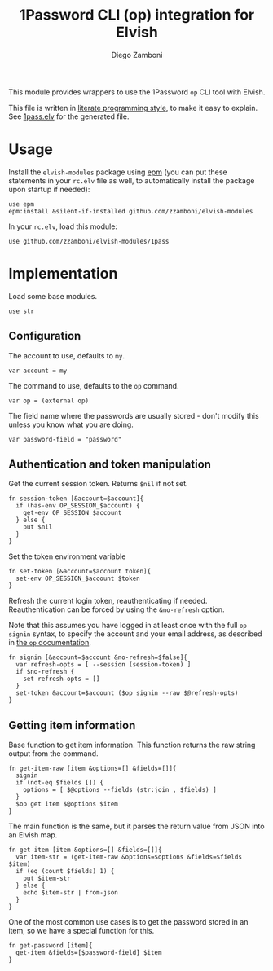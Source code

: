#+title: 1Password CLI (op) integration for Elvish
#+author: Diego Zamboni
#+email: diego@zzamboni.org

#+name: module-summary
This module provides wrappers to use the 1Password =op= CLI tool with Elvish.

This file is written in [[https://leanpub.com/lit-config][literate programming style]], to make it easy to explain. See [[file:1pass.elv][1pass.elv]] for the generated file.

* Table of Contents                                          :TOC_3:noexport:
- [[#usage][Usage]]
- [[#implementation][Implementation]]
  - [[#configuration][Configuration]]
  - [[#authentication-and-token-manipulation][Authentication and token manipulation]]
  - [[#getting-item-information][Getting item information]]

* Usage

Install the =elvish-modules= package using [[https://elvish.io/ref/epm.html][epm]] (you can put these statements in your =rc.elv= file as well, to automatically install the package upon startup if needed):

#+begin_src elvish
  use epm
  epm:install &silent-if-installed github.com/zzamboni/elvish-modules
#+end_src

In your =rc.elv=, load this module:

#+begin_src elvish
  use github.com/zzamboni/elvish-modules/1pass
#+end_src

* Implementation
:PROPERTIES:
:header-args:elvish: :tangle (concat (file-name-sans-extension (buffer-file-name)) ".elv")
:header-args: :mkdirp yes :comments no
:END:

Load some base modules.

#+begin_src elvish
use str
#+end_src

** Configuration

The account to use, defaults to =my=.

#+begin_src elvish
var account = my
#+end_src

The command to use, defaults to the =op= command.

#+begin_src elvish
var op = (external op)
#+end_src

The field name where the passwords are usually stored - don't modify this unless you know what you are doing.

#+begin_src elvish
var password-field = "password"
#+end_src

** Authentication and token manipulation

Get the current session token. Returns =$nil= if not set.

#+begin_src elvish
fn session-token [&account=$account]{
  if (has-env OP_SESSION_$account) {
    get-env OP_SESSION_$account
  } else {
    put $nil
  }
}
#+end_src

Set the token environment variable

#+begin_src elvish
fn set-token [&account=$account token]{
  set-env OP_SESSION_$account $token
}
#+end_src

Refresh the current login token, reauthenticating if needed. Reauthentication can be forced by using the =&no-refresh= option.

Note that this assumes you have logged in at least once with the full =op signin= syntax, to specify the account and your email address, as described in [[https://support.1password.com/command-line/#sign-in-or-out][the =op= documentation]].

#+begin_src elvish
fn signin [&account=$account &no-refresh=$false]{
  var refresh-opts = [ --session (session-token) ]
  if $no-refresh {
    set refresh-opts = []
  }
  set-token &account=$account ($op signin --raw $@refresh-opts)
}
#+end_src

** Getting item information

Base function to get item information. This function returns the raw string output from the command.

#+begin_src elvish
fn get-item-raw [item &options=[] &fields=[]]{
  signin
  if (not-eq $fields []) {
    options = [ $@options --fields (str:join , $fields) ]
  }
  $op get item $@options $item
}
#+end_src

The main function is the same, but it parses the return value from JSON into an Elvish map.

#+begin_src elvish
fn get-item [item &options=[] &fields=[]]{
  var item-str = (get-item-raw &options=$options &fields=$fields $item)
  if (eq (count $fields) 1) {
    put $item-str
  } else {
    echo $item-str | from-json
  }
}
#+end_src

One of the most common use cases is to get the password stored in an item, so we have a special function for this.

#+begin_src elvish
fn get-password [item]{
  get-item &fields=[$password-field] $item
}
#+end_src

